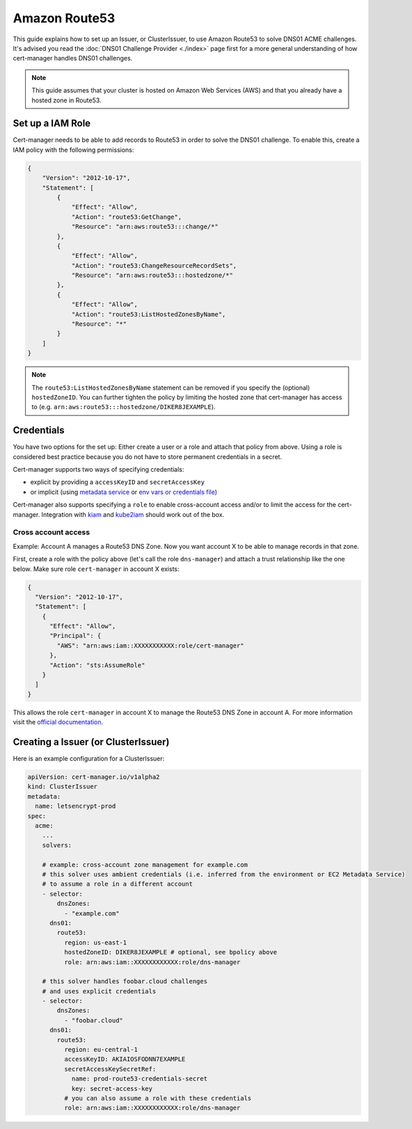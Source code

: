 =========================
Amazon Route53
=========================

This guide explains how to set up an Issuer, or ClusterIssuer, to use Amazon Route53 to solve DNS01 ACME challenges. It's advised you read the :doc:`DNS01 Challenge Provider <./index>` page first for a more general understanding of how cert-manager handles DNS01 challenges.

.. note::
   This guide assumes that your cluster is hosted on Amazon Web Services (AWS) and that you already have a hosted zone in Route53.

Set up a IAM Role
========================

Cert-manager needs to be able to add records to Route53 in order to solve the DNS01 challenge. To enable this, create a IAM policy with the following permissions:

.. code-block:: json

   {
       "Version": "2012-10-17",
       "Statement": [
           {
               "Effect": "Allow",
               "Action": "route53:GetChange",
               "Resource": "arn:aws:route53:::change/*"
           },
           {
               "Effect": "Allow",
               "Action": "route53:ChangeResourceRecordSets",
               "Resource": "arn:aws:route53:::hostedzone/*"
           },
           {
               "Effect": "Allow",
               "Action": "route53:ListHostedZonesByName",
               "Resource": "*"
           }
       ]
   }

.. note::
  The ``route53:ListHostedZonesByName`` statement can be removed if you specify
  the (optional) ``hostedZoneID``. You can further tighten the policy by limiting the hosted
  zone that cert-manager has access to (e.g. ``arn:aws:route53:::hostedzone/DIKER8JEXAMPLE``).

Credentials
========================

You have two options for the set up: Either create a user or a role and attach that policy from above.
Using a role is considered best practice because you do not have to store permanent credentials in a secret.

Cert-manager supports two ways of specifying credentials:

* explicit by providing a ``accessKeyID`` and ``secretAccessKey``
* or implicit (using `metadata service <https://docs.aws.amazon.com/AWSEC2/latest/UserGuide/ec2-instance-metadata.html>`_  or `env vars or credentials file <https://docs.aws.amazon.com/sdk-for-go/v1/developer-guide/configuring-sdk.html#specifying-credentials>`_)

Cert-manager also supports specifying a ``role`` to enable cross-account access and/or to limit the access for the cert-manager. Integration with `kiam <https://github.com/uswitch/kiam>`_ and `kube2iam <https://github.com/jtblin/kube2iam>`_ should work out of the box.


Cross account access
_____________________

Example: Account A manages a Route53 DNS Zone. Now you want account X to be able to manage records in that zone.

First, create a role with the policy above (let's call the role ``dns-manager``) and attach a trust relationship like the one below. Make sure role ``cert-manager`` in account X exists:

.. code-block:: json

   {
     "Version": "2012-10-17",
     "Statement": [
       {
         "Effect": "Allow",
         "Principal": {
           "AWS": "arn:aws:iam::XXXXXXXXXXX:role/cert-manager"
         },
         "Action": "sts:AssumeRole"
       }
     ]
   }

This allows the role ``cert-manager`` in account X to manage the Route53 DNS Zone in account A.
For more information visit the `official documentation <https://docs.aws.amazon.com/IAM/latest/UserGuide/tutorial_cross-account-with-roles.html>`_.


Creating a Issuer (or ClusterIssuer)
====================================

Here is an example configuration for a ClusterIssuer:

.. code:: yaml

   apiVersion: cert-manager.io/v1alpha2
   kind: ClusterIssuer
   metadata:
     name: letsencrypt-prod
   spec:
     acme:
       ...
       solvers:

       # example: cross-account zone management for example.com
       # this solver uses ambient credentials (i.e. inferred from the environment or EC2 Metadata Service)
       # to assume a role in a different account
       - selector:
           dnsZones:
             - "example.com"
         dns01:
           route53:
             region: us-east-1
             hostedZoneID: DIKER8JEXAMPLE # optional, see bpolicy above
             role: arn:aws:iam::XXXXXXXXXXXX:role/dns-manager

       # this solver handles foobar.cloud challenges
       # and uses explicit credentials
       - selector:
           dnsZones:
             - "foobar.cloud"
         dns01:
           route53:
             region: eu-central-1
             accessKeyID: AKIAIOSFODNN7EXAMPLE
             secretAccessKeySecretRef:
               name: prod-route53-credentials-secret
               key: secret-access-key
             # you can also assume a role with these credentials
             role: arn:aws:iam::XXXXXXXXXXXX:role/dns-manager

